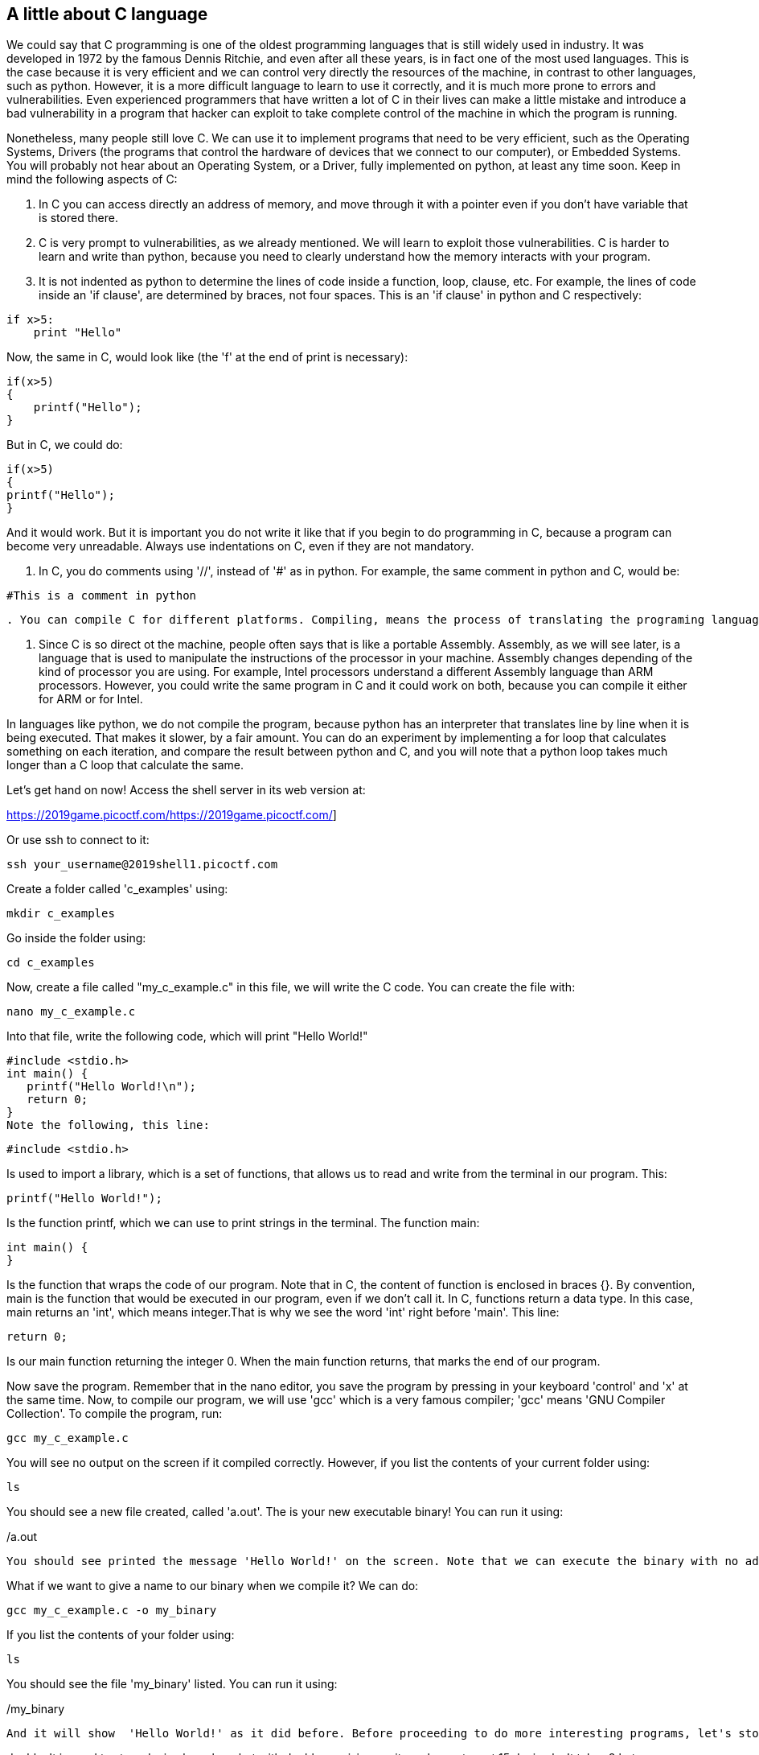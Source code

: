 
== A little about C language

We could say that C programming is one of the oldest programming languages that is still widely used in industry. It was developed in 1972 by the famous Dennis Ritchie, and even after all these years, is in fact one of the most used languages. This is the case because it is very efficient and we can control very directly the resources of the machine, in contrast to other languages, such as python. However, it is a more difficult language to learn to use it correctly, and it is much more prone to errors and vulnerabilities. Even experienced programmers that have written a lot of C in their lives can make a little mistake and introduce a bad vulnerability in a program that hacker can exploit to take complete control of the machine in which the program is running. 

Nonetheless, many people still love C. We can use it to implement programs that need to be very efficient, such as the Operating Systems, Drivers (the programs that control the hardware of devices that we connect to our computer), or Embedded Systems. You will probably not hear about an Operating System, or a Driver, fully implemented on python, at least any time soon. Keep in mind the following aspects of C:

. In C you can access directly an address of memory, and move through it with a pointer even if you don't have variable that is stored there.

. C is very prompt to vulnerabilities, as we already mentioned. We will learn to exploit those vulnerabilities. C is harder to learn and write than python, because you need to clearly understand how the memory interacts with your program.

. It is not indented as python to determine the lines of code inside a function, loop, clause, etc. For example, the lines of code inside an 'if clause', are determined by braces, not four spaces. This is an 'if clause' in python and C respectively:

[source, python]
if x>5:
    print "Hello"    

Now, the same in C, would look like (the 'f' at the end of print is necessary):

[source, c]
if(x>5)
{
    printf("Hello");    
}

But in C, we could do:

[source, c]
if(x>5)
{
printf("Hello");    
}

And it would work. But it is important you do not write it like that if you begin to do programming in C, because a program can become very unreadable. Always use indentations on C, even if they are not mandatory.

. In C, you do comments using '//', instead of '#' as in python. For example, the same comment in python and C, would be:

[source, python]
#This is a comment in python

[source, c]
//This is a comment in C

. You can compile C for different platforms. Compiling, means the process of translating the programing language to machine code. A computer does not understand directly the source code you write. A compiler, is a program that reads your source code, and converts it to a binary that your computer can execute. The instructions in that binary are harder to read for a human in comparison to the source code. Those instructions that the processor understands directly are called machine code. When the programs is compiled, you do not need any additional program to execute it besides the operating system. In contrast, when you run a python program, to execute it, you need the python interpreter. 

. Since C is so direct ot the machine, people often says that is like a portable Assembly. Assembly, as we will see later, is a language that is used to manipulate the instructions of the processor in your machine. Assembly changes depending of the kind of processor you are using. For example, Intel processors understand a different Assembly language than ARM processors. However, you could write the same program in C and it could work on both, because you can compile it either for ARM or for Intel. 

.In languages like python, we do not compile the program, because python has an interpreter that translates line by line when it is being executed. That makes it slower, by a fair amount. You can do an experiment by implementing a for loop that calculates something on each iteration, and compare the result between python and C, and you will note that a python loop takes much longer than a C loop that calculate the same. 

Let's get hand on now! Access the shell server in its web version at:

https://2019game.picoctf.com/[.underline]#https://2019game.picoctf.com/#]

Or use ssh to connect to it:

[source, txt]
ssh your_username@2019shell1.picoctf.com

Create a folder called 'c_examples' using:

[source, txt]
mkdir c_examples

Go inside the folder using:

[source, txt]
cd c_examples

Now, create a file called "my_c_example.c" in this file, we will write the C code. You can create the file with:

[source, txt]
nano my_c_example.c

Into that file, write the following code, which will print "Hello World!"

[source, c]
#include <stdio.h>
int main() {
   printf("Hello World!\n");
   return 0;
}
Note the following, this line:

[source, c]
#include <stdio.h> 

Is used to import a library, which is a set of functions, that allows us to read and write from the terminal in our program. This:

[source, c]
printf("Hello World!");

Is the function printf, which we can use to print strings in the terminal. The function main:

[source, c]
int main() {
}

Is the function that wraps the code of our program. Note that in C, the content of function is enclosed in braces {}. By convention, main is the function that would be executed in our program, even if we don't call it. In C, functions return a data type. In this case, main returns an 'int', which means integer.That is why we see the word 'int' right before 'main'. This line:

[source, c]
return 0;

Is our main function returning the integer 0. When the main function returns, that marks the end of our program.

Now save the program. Remember that in the nano editor, you save the program by pressing in your keyboard 'control' and 'x' at the same time. Now, to compile our program, we will use 'gcc' which is a very famous compiler; 'gcc' means 'GNU Compiler Collection'. To compile the program, run:

[source, txt]
gcc my_c_example.c

You will see no output on the screen if it compiled correctly. However, if you list the contents of your current folder using:

[source, txt]
ls

You should see a new file created, called 'a.out'. The is your new executable binary! You can run it using:

[source, txt]
./a.out

You should see printed the message 'Hello World!' on the screen. Note that we can execute the binary with no additional program, as we had to do with python, in which we needed the python interpreter, hence we wrote 'python' before the name of our program. 

What if we want to give a name to our binary when we compile it? We can do:

[source, txt]
gcc my_c_example.c -o my_binary

If you list the contents of your folder using:

[source, txt]
ls

You should see the file 'my_binary' listed. You can run it using:

[source, txt]
./my_binary 

And it will show  'Hello World!' as it did before. Before proceeding to do more interesting programs, let's stop to learn the data types in C. In python, you can create a variables without specifying the data type. However, in C, you need to specify it. These are fundamental data types in C:

.char: It is the data type for allocating a single character. In most of the compilers, it takes only one byte. Note that we can store any number on it, it does not have to be an actual character. Remember that a character in a computer is a number too. Since it is one byte, it can represent 256 values. As you know already, one byte is made up of 8 bits. So, 2^8 is equal to 256.
.int: It is an integer type. We can place on it an integer number, but can be much bigger as the char, because an int uses four bytes. Therefore, we can place on it, roughly, four billion values (2^32).
.float: This data type is used to store decimal numbers. In other words, numbers with a floating point value. They also take four bytes. But since they are decimals, is not that easy to show how many possible values stores. It is a  finite number of possible values of course. But for now, just know it is used for storing numbers with decimals. Since we are on a computer, the precision is limited. A float can have at most 7 decimals!
.double: It is used to store decimal numbers but with double precision, so it can have at most 15 decimals. It takes 8 bytes.

In C, you could have the following code using  those data types:

[source, c]
#include <stdio.h>
int main() {
    char a='p';
    int b = 12345;
    float c = 1.123456;
    double d = 1.012345678912345;
    printf("\n my char: %c ", a);
    printf("\n my int: %i ", b);
    printf("\n my float: %f ", c);
    printf("\n my double: %.16g \n\n", d);
    return 0;
}




Create the  file 'print_data_types.c':

[source, txt]
nano print_data_types.c

And put the previous code on it. Compile it with:

[source, txt]
gcc print_data_types.c -o print_data_types

And run it with:

[source, txt]
./print_data_types

You should see the following output:

[source, txt]
 my char: p 
 my int: 12345 
 my float: 1.123456 
 my double: 1.012345678912345 

We just saw how to print different data types. Things to note:

.%c is used to output a character. You can have it in any position of the first string you pass as argument to printf. You can also have it in several places if you pass more characters like this:

[source, txt]
printf("\n my char %c , my second char %c , my third char %c  ",a,a,a);

. %i is used to print an integer.
. %f to print a float.
. %.16g is to print a float but we can specify the number of decimals we want, in this case 16, but we could change that number.

An important thing to note, that we already mention, is that a character is just a number that is interpreted as such. Do the following experiment: use %i instead of %c to print the character 'p' in our program. What number do you see and why that number?

Answer: You should have seen 112. That happens because 112 is the ASCII of 'p', as we can see in the ASCII table:

http://www.asciitable.com/

 
=== C pointers

When you need to store a list of integers, you could use  a buffer of memory to do it, which is just a chunk of empty memory that can be filled with the integers you need. For example, suppose we need to store a list of 5 integers and the print the whole list. We could do something like the following:

[source, c]
#include <stdio.h>
int main() 
{
    int arr[5];
    arr[0]=11;
    arr[1]=12;
    arr[2]=13;
    arr[3]=14; 
    arr[4]=15;
    for(int i=0;i<5;i++)
    {
        printf("\n Array value at position %i: %i \n",i, arr[i]);         
    }
}



In the line 'int arr[5];' we are declaring an array of 5 integers. So the program allocated a buffer of 20 bytes, because each integer takes 4 bytes. Then we assign an arbitrary integer to each of the positions, and then we print them on a loop.

In C, the first line of a for loop is made up of three parts: In the first one, you can declare a variable and set its starting value. That is 'int i=0' in our code. The second part is the condition; the loop will keep iterating as long as that condition is met. In our code the condition is 'i<5'. The third part is generally a modification you do so the loop advances. In this case we increment i by 1. Note that in C this: 

[source, c]
i++;

Is exactly the same as this:
 
[source, c]
i=i+1; 

Inside our loop, we print our counter 'i', and the current value at position in 'i' in the array. Put that code in a file using:

[source,txt]
nano print_array.c

Compile it:

[source,txt]
gcc print_array.c -o print_array

Run it:

[source,txt]
./print_array

You should see as the output:

[source,txt]
 Array value at position 0: 11 
 Array value at position 1: 12 
 Array value at position 2: 13 
 Array value at position 3: 14 
 Array value at position 4: 15 


So far, everything seems to work fine. But now, add the following line after the for loop:

[source, c]
printf("\n Array value at position 7: %i \n", arr[6]);

You might be thinking that line would cause an error, because we don't even have a seventh position in our array. However, it will not! Compile again and run the code. Remember to always compile. If you are used to python, you might forget that step. Do not forget it! The code looks like this:

[source, txt]
#include <stdio.h>
int main() 
{
    int arr[5];
    arr[0]=11;
    arr[1]=12;
    arr[2]=13;
    arr[3]=14; 
    arr[4]=15;
    for(int i=0;i<5;i++)
    {
        printf("\n Array value at position %i: %i \n",i, arr[i]);         
    } 
    printf("\n Array value at position 7: %i \n", arr[6]);
}


And the output, should look, somewhat, like this:

[source, txt]
 Array value at position 0: 11 
 Array value at position 1: 12 
 Array value at position 2: 13 
 Array value at position 3: 14 
 Array value at position 4: 15 
 Array value at position 7: 1695902208

What is going on here? we did not even had a 7th position. Our array is actually only 5 positions in size. This is something bad. What is happening, is that C does not actually have real arrays with size as other languages do. It is merely a chunk of memory. In this case, our variable 'arr' is just a pointer to the first byte of that chunk of memory. When we do, for example, arr[2], we are pointing to the first byte of the chunk of memory plus 8 bytes, because each integer has 4 bytes, so we move in memory to point to the place in which is stored the third position. You will understand this better as you advance in binary exploitation and understand how variables are placed in memory. For now, just know that C allocates the memory needed to place a buffer, but does not have any control that prevents you accessing the wrong place. In our example, 1695902208 is  value from our program that is 8 bytes away from the spots in which or array should be stored, it could be other variable. Many people claim that C does not have real arrays, because as you saw, it is just a chunk of memory. 

In C, you can create not only variables, but also pointers to variables. A pointer simply stores the address in which a variable is located in memory. Now that you can read few lines of C, it is better to explain a program using the comments on C to explain the things that might be new to you. So, let's take a look at the following program that illustrates pointers in an easy manner. Pay close attention to the comments. Create a file, paste that code, compile it, and run it as you already know how to. The following program might seem a bit long, but it is because it has several prints so you can understand what is happening. Is very easy to read. This is the program:


[source, c]
#include <stdio.h>
int main() {
    //we declare a char:
    char c='S';
    //We declare a pointer to char, for that we use the *
    char *p;
    //Assign address of the char c, to pointer p. To get the address of a variable we use &
    p=&c;
    printf ("\n This is the value of char c: %c ", c);
    //As we said, we use & to get the address. We are printing the memory address in which c is located:
    printf ("\n This is the address of char c: %d ", &c);
    printf ("\n This is the address that pointer p is pointing at, which is the address of c: %d ", p);
    //we use * to get the content in the address we are pointing at
    printf ("\n This is the content of the address that pointer p is pointing at, which is the value of c: %c ", *p);
    printf ("\n This is the address of the pointer (a pointer has to be located somewhere as well as any variable): %d ", &p);
    //
    //Now, we can use pointers to point to the first character of an array of characters, and move through it
    char *p2 ;
    //We use malloc to allocate 6 bytes 
    p2 = malloc(6);
    printf ("\n This is the address that pointer p2 is pointing at %d ", p2);
    //Note: memory allocated with malloc, is allocated in the heap, so you see
    //that its value is far from the other values we have printed that were local
    //variables and are allocated in the stack. You will learn more about the stack and heap later.
    //p2 is pointing to memory in the heap, but it's a local variable, so if we print 
    //its address it should be close to the other local variables:
    printf ("\n This is the address of  p2: %d ", &p2);
    //Now we assign values to the bytes we have allocated:
    *(p2+0)='h';
    *(p2+1)='e';
    *(p2+2)='l';
    *(p2+3)='l';
    *(p2+4)='o';
    *(p2+5)=0;
    printf("\n This is p2 printed as a string: %s ",p2);
    //Note that 0 (the ASCII for NULL), is the end of the string. 
    //Also note that 0 is different from '0', '0' is actually 48, if you print it as an int
    printf("\n This is the value of the zero char, different from null char: %d ",'0');
    //See what happens if we put a 0 in the middle of our char array:
    *(p2+2)=0;
    printf("\n This is the string we just created: %s ",p2);
    //It prints only "he"
    //
    //Of course a string can be created in a shorter way, for instance:
    char *p3=&"hello";
    printf("\n This is the content pointed by p3: %s ", p3);
    //
    //Now, let's make a pointer to pointer to char, we will use the pointer p that points to the char c we declare previously 
    char **pp;
    pp=&p;
    //So, imagine pp is a box (the first box), that contains an address that points to a second box, that contains an address that points to a third box, that contains a char
    printf("\n This is the address in which pp is allocated, the address of the first box: %d ", &pp);
    printf("\n This is the address  pp points at, the content of the first box: %d ", pp);
    printf("\n This is the content of the second box: %d ", *pp);
    printf("\n This is the content of the third box: %c ", **pp);
    //we can create as many pointers to pointers as we need:
    char ***ppp;
    ppp=&pp;
    printf("\n This is the content of ***ppp: %c ", ***ppp);
    //
    //To explain why this could be useful, we will quote a StackOverflow post that is cool, from user pmg, https://stackoverflow.com/questions/5580761/why-use-double-pointer-or-why-use-pointers-to-pointers
    //
    //"If you want to have a list of characters (a word), you can use char *word
    //If you want a list of words (a sentence), you can use char **sentence
    //If you want a list of sentences (a monologue), you can use char ***monologue
    //If you want a list of monologues (a biography), you can use char ****biography
    //If you want a list of biographies (a bio-library), you can use char *****biolibrary
    //If you want a list of bio-libraries (a ??lol), you can use char ******lol
    //yes, I know these might not be the best data structures" pmg
    //
    //Let's see how we could implement a list of words
    char **pp2=malloc(100);
    //pp is the first address
    *pp2=&"hi";
    *(pp2+1)=&"carnegie";
    *(pp2+2)=&"mellon";
    printf("\n This is hi: %s ", *pp2);
    printf("\n This is carnegie: %s ", *(pp2+1));
    printf("\n This is mellon: %s ", *(pp2+2));
    //You might be wondering about the relation between arrays and pointers. Some people say in c, the use of [] is just syntactic sugar.
    //But there are not actual arrays on C.
    //In this expression it is created a pointer to the first element of the array. In fact, arr is pointer to the first element:
    char arr[5]="hello";
    //these expressions are the same:
    printf("\n This is arr[0]: %c ", arr[0]);
    printf("\n This is *arr: %c ", *(arr+0));
    //as well as:
    printf("\n This is arr[0]: %c ", arr[1]);
    printf("\n This is *(arr+0): %c ", *(arr+1));
    printf("\n This is arr[1]: %c ", arr[2]);
    printf("\n This is *(arr+1): %c ", *(arr+2));
    printf("\n This is arr[2]: %c ", arr[3]);
    printf("\n This is *(arr+2): %c ", *(arr+3));
    printf("\n This is arr[3]: %c ", arr[4]);
    printf("\n This is *(arr+3): %c ", *(arr+4));
    //understanding that, you can see now why in C, a thing that looks very weird as the following, makes sense:
    printf("\n This is 1[arr]: %c ", 1[arr]);
    //As you see, it printed 'e', because that expression is just *(1+a), which is the same as *(a+1)
    //People says that proves that in C there are not actual arrays. What is our opinion? As long as you clearly
    //understand how it works in the languages you are using
    printf("\n SEE YOU!  keep on the good work! \n ");
}

 
At this point you should know the commands for creating a file, compile it, and run it, but just in case:

[source, txt]
nano pointers.c
gcc pointers.c -o pointers
./pointers

Note that the compilation shows several warnings, because we did things, for the sake of the example, that are not good practice.

With this introduction to C, you will be able to begin to read the source code from challenges and clarify new things you see along the way on Google. Now it is approaching the real fun of binary exploitation!

